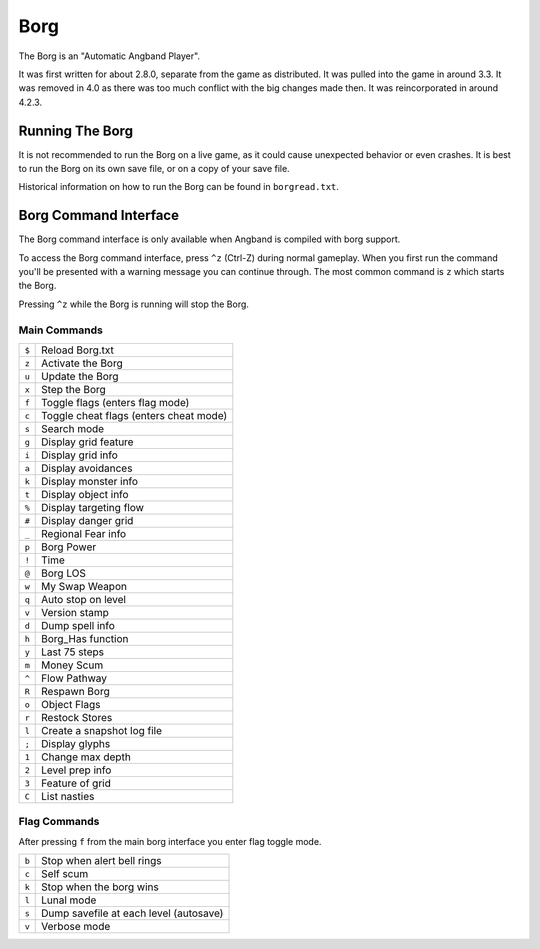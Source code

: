 ====
Borg
====

The Borg is an "Automatic Angband Player".

It was first written for about 2.8.0, separate from the game as
distributed. It was pulled into the game in around 3.3. It was removed
in 4.0 as there was too much conflict with the big changes made then.
It was reincorporated in around 4.2.3.

Running The Borg
================

It is not recommended to run the Borg on a live game, as it could
cause unexpected behavior or even crashes. It is best to run the Borg
on its own save file, or on a copy of your save file.

Historical information on how to run the Borg can be found in
``borgread.txt``.

Borg Command Interface
======================

The Borg command interface is only available when Angband is compiled
with borg support.

To access the Borg command interface, press ``^z`` (Ctrl-Z) during normal
gameplay. When you first run the command you'll be presented with a warning
message you can continue through. The most common command is ``z`` which
starts the Borg.

Pressing ``^z`` while the Borg is running will stop the Borg.

Main Commands
-------------

====== ========================================
``$``  Reload Borg.txt
``z``  Activate the Borg
``u``  Update the Borg
``x``  Step the Borg
``f``  Toggle flags (enters flag mode)
``c``  Toggle cheat flags (enters cheat mode)
``s``  Search mode
``g``  Display grid feature
``i``  Display grid info
``a``  Display avoidances
``k``  Display monster info
``t``  Display object info
``%``  Display targeting flow
``#``  Display danger grid
``_``  Regional Fear info
``p``  Borg Power
``!``  Time
``@``  Borg LOS
``w``  My Swap Weapon
``q``  Auto stop on level
``v``  Version stamp
``d``  Dump spell info
``h``  Borg_Has function
``y``  Last 75 steps
``m``  Money Scum
``^``  Flow Pathway
``R``  Respawn Borg
``o``  Object Flags
``r``  Restock Stores
``l``  Create a snapshot log file
``;``  Display glyphs
``1``  Change max depth
``2``  Level prep info
``3``  Feature of grid
``C``  List nasties
====== ========================================

Flag Commands
-------------

After pressing ``f`` from the main borg interface you enter flag toggle mode.

====== ========================================
``b``  Stop when alert bell rings
``c``  Self scum
``k``  Stop when the borg wins
``l``  Lunal mode
``s``  Dump savefile at each level (autosave)
``v``  Verbose mode
====== ========================================


